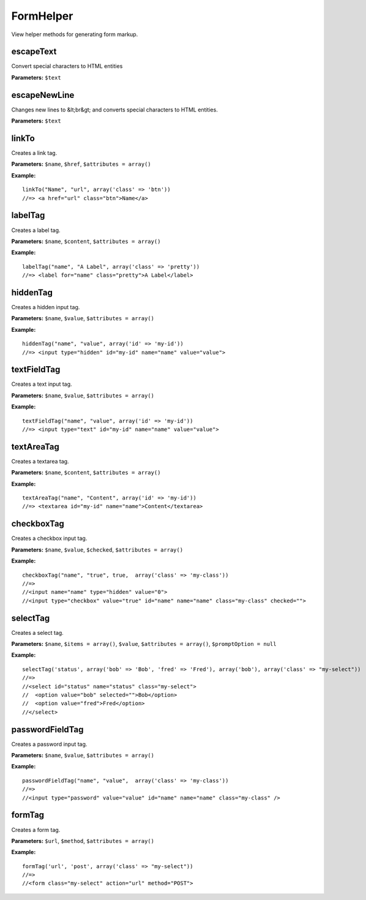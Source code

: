 FormHelper
==========

View helper methods for generating form markup.

escapeText
~~~~~~~~~~
Convert special characters to HTML entities

**Parameters:** ``$text``

escapeNewLine
~~~~~~~~~~~~~
Changes new lines to &lt;br&gt; and converts special characters to HTML entities.

**Parameters:** ``$text``

linkTo
~~~~~~
Creates a link tag.

**Parameters:** ``$name``, ``$href``, ``$attributes = array()``

**Example:**
::

    linkTo("Name", "url", array('class' => 'btn'))
    //=> <a href="url" class="btn">Name</a>

labelTag
~~~~~~~~
Creates a label tag.

**Parameters:** ``$name``, ``$content``, ``$attributes = array()``

**Example:**
::

    labelTag("name", "A Label", array('class' => 'pretty'))
    //=> <label for="name" class="pretty">A Label</label>

hiddenTag
~~~~~~~~~
Creates a hidden input tag.

**Parameters:** ``$name``, ``$value``, ``$attributes = array()``

**Example:**
::

    hiddenTag("name", "value", array('id' => 'my-id'))
    //=> <input type="hidden" id="my-id" name="name" value="value">

textFieldTag
~~~~~~~~~~~~
Creates a text input tag.

**Parameters:** ``$name``, ``$value``, ``$attributes = array()``

**Example:**
::

    textFieldTag("name", "value", array('id' => 'my-id'))
    //=> <input type="text" id="my-id" name="name" value="value">

textAreaTag
~~~~~~~~~~~
Creates a textarea tag.

**Parameters:** ``$name``, ``$content``, ``$attributes = array()``

**Example:**
::

    textAreaTag("name", "Content", array('id' => 'my-id'))
    //=> <textarea id="my-id" name="name">Content</textarea>

checkboxTag
~~~~~~~~~~~
Creates a checkbox input tag.

**Parameters:** ``$name``, ``$value``, ``$checked``, ``$attributes = array()``

**Example:**
::

    checkboxTag("name", "true", true,  array('class' => 'my-class'))
    //=>
    //<input name="name" type="hidden" value="0">
    //<input type="checkbox" value="true" id="name" name="name" class="my-class" checked="">

selectTag
~~~~~~~~~
Creates a select tag.

**Parameters:** ``$name``, ``$items = array()``, ``$value``, ``$attributes = array()``, ``$promptOption = null``

**Example:**
::

    selectTag('status', array('bob' => 'Bob', 'fred' => 'Fred'), array('bob'), array('class' => "my-select"))
    //=>
    //<select id="status" name="status" class="my-select">
    //  <option value="bob" selected="">Bob</option>
    //  <option value="fred">Fred</option>
    //</select>


passwordFieldTag
~~~~~~~~~~~~~~~~
Creates a password input tag.

**Parameters:** ``$name``, ``$value``, ``$attributes = array()``

**Example:**
::

    passwordFieldTag("name", "value",  array('class' => 'my-class'))
    //=>
    //<input type="password" value="value" id="name" name="name" class="my-class" />

formTag
~~~~~~~
Creates a form tag.

**Parameters:** ``$url``, ``$method``, ``$attributes = array()``

**Example:**
::

    formTag('url', 'post', array('class' => "my-select"))
    //=>
    //<form class="my-select" action="url" method="POST">
